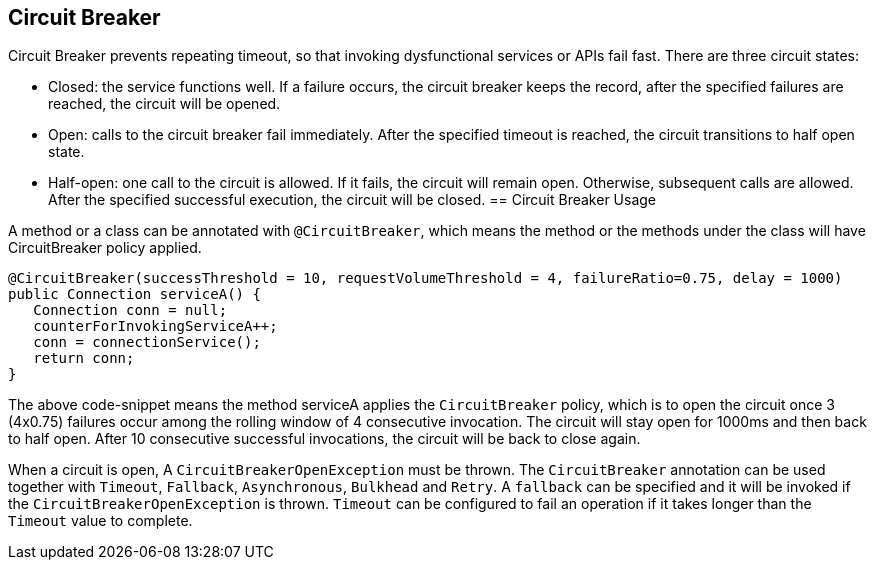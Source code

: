 //
// Copyright (c) 2016-2017 Contributors to the Eclipse Foundation
//
// See the NOTICE file(s) distributed with this work for additional
// information regarding copyright ownership.
//
// Licensed under the Apache License, Version 2.0 (the "License");
// You may not use this file except in compliance with the License.
// You may obtain a copy of the License at
//
//    http://www.apache.org/licenses/LICENSE-2.0
//
// Unless required by applicable law or agreed to in writing, software
// distributed under the License is distributed on an "AS IS" BASIS,
// WITHOUT WARRANTIES OR CONDITIONS OF ANY KIND, either express or implied.
// See the License for the specific language governing permissions and
// limitations under the License.
// Contributors:
// Emily Jiang

[[circuitbreaker]]
== Circuit Breaker
Circuit Breaker prevents repeating timeout, so that invoking dysfunctional services or APIs fail fast.
There are three circuit states:

* Closed: the service functions well. If a failure occurs, the circuit breaker keeps the record, after the specified failures are reached, the circuit will be opened.

* Open: calls to the circuit breaker fail immediately. After the specified timeout is reached, the circuit transitions to half open state.

* Half-open: one call to the circuit is allowed. If it fails, the circuit will remain open. Otherwise, subsequent calls are allowed. After the specified successful execution, the circuit will be closed.
== Circuit Breaker Usage

A method or a class can be annotated with `@CircuitBreaker`, which means the method or the methods under the class will have CircuitBreaker policy applied.

[source, java]
----
@CircuitBreaker(successThreshold = 10, requestVolumeThreshold = 4, failureRatio=0.75, delay = 1000)
public Connection serviceA() {
   Connection conn = null;
   counterForInvokingServiceA++;
   conn = connectionService();
   return conn;
}
----

The above code-snippet means the method serviceA applies the `CircuitBreaker` policy, 
which is to open the circuit once 3 (4x0.75) failures occur among the rolling window of 4 consecutive invocation.
The circuit will stay open for 1000ms and then back to half open. After 10 consecutive successful invocations, the circuit will be back to close again. 

When a circuit is open, A `CircuitBreakerOpenException` must be thrown. 
The `CircuitBreaker` annotation can be used together with `Timeout`, `Fallback`, `Asynchronous`, `Bulkhead` and `Retry`. A `fallback` can be specified and it will be invoked if the `CircuitBreakerOpenException` is thrown. `Timeout` can be configured to fail an operation if it takes longer than the `Timeout` value to complete.
